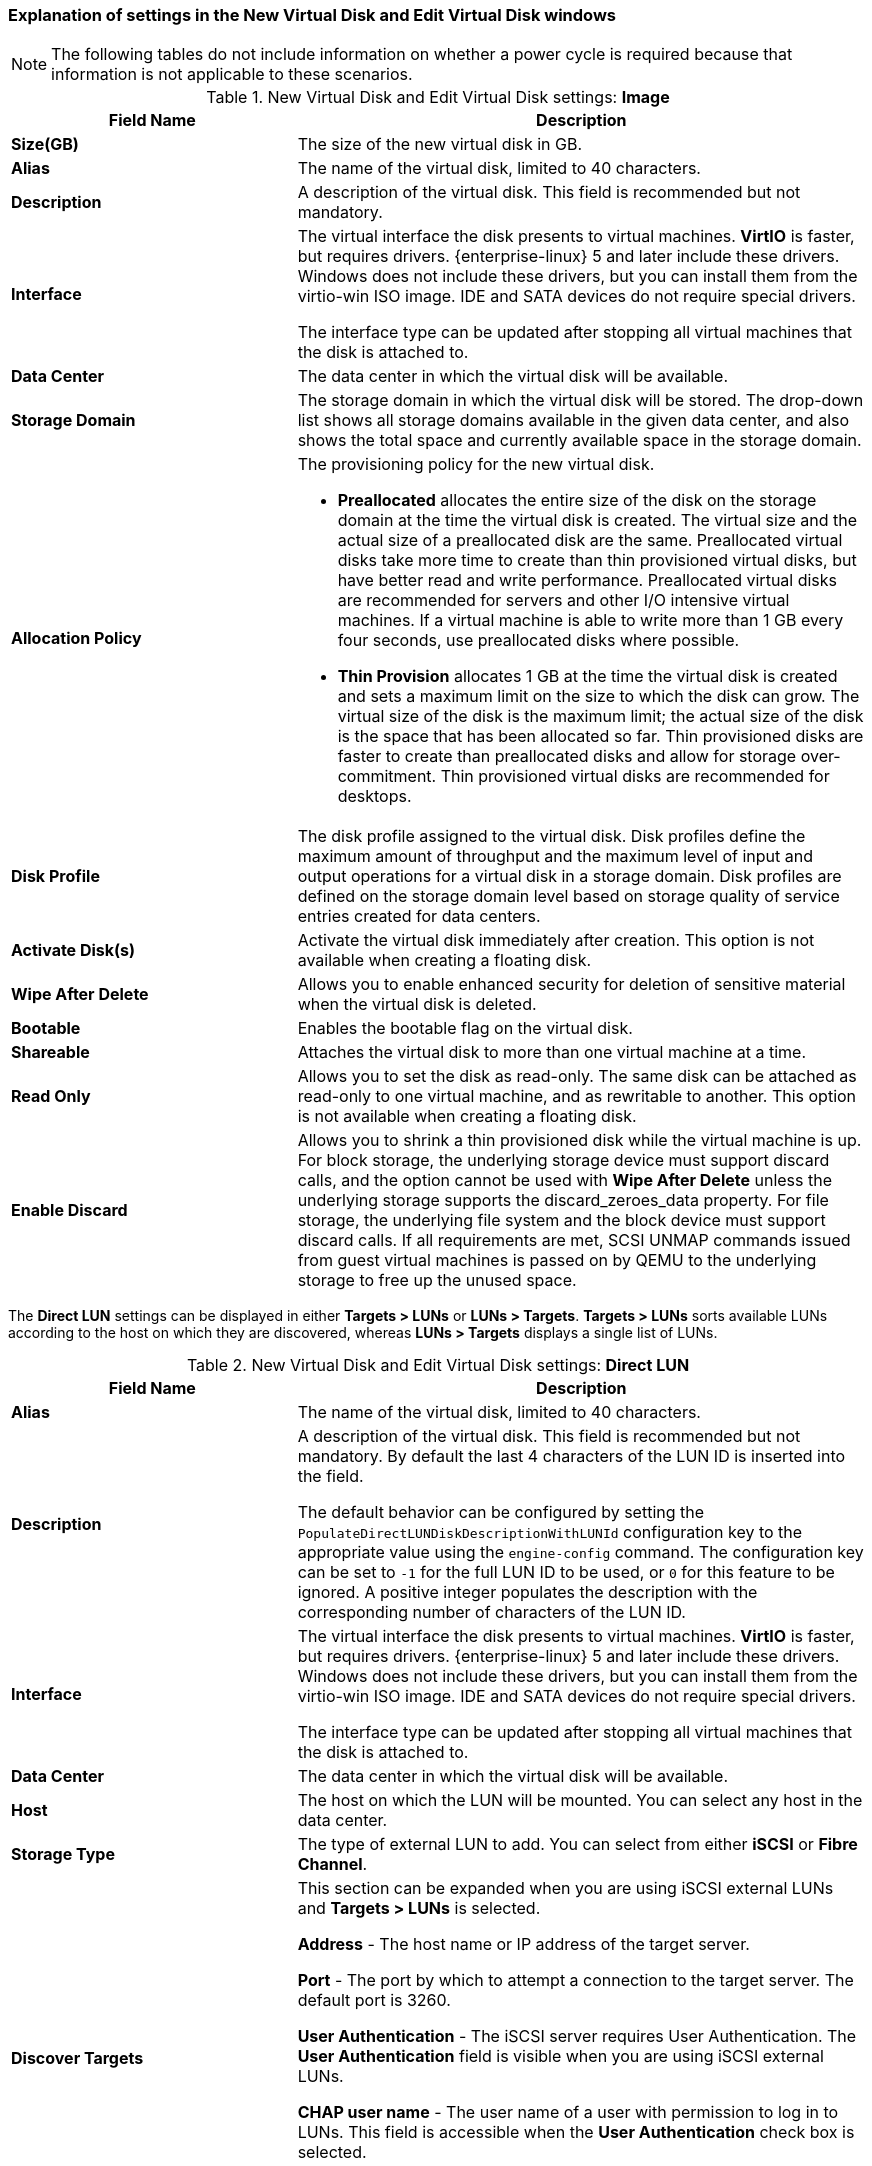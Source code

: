 [[Add_Virtual_Disk_dialogue_entries]]
=== Explanation of settings in the New Virtual Disk and Edit Virtual Disk windows

[NOTE]
====
The following tables do not include information on whether a power cycle is required because that information is not applicable to these scenarios.
====

.New Virtual Disk and Edit Virtual Disk settings: *Image*
[cols="1,2", options="header"]
|===
|Field Name |Description
|*Size(GB)* |The size of the new virtual disk in GB.
|*Alias* |The name of the virtual disk, limited to 40 characters.
|*Description* |A description of the virtual disk. This field is recommended but not mandatory.
|*Interface* |The virtual interface the disk presents to virtual machines. *VirtIO* is faster, but requires drivers. {enterprise-linux} 5 and later include these drivers. Windows does not include these drivers, but you can install them from the virtio-win ISO image. IDE and SATA devices do not require special drivers.

The interface type can be updated after stopping all virtual machines that the disk is attached to.
|*Data Center* |The data center in which the virtual disk will be available.
|*Storage Domain* |The storage domain in which the virtual disk will be stored. The drop-down list shows all storage domains available in the given data center, and also shows the total space and currently available space in the storage domain.
|*Allocation Policy* a|The provisioning policy for the new virtual disk.

* *Preallocated* allocates the entire size of the disk on the storage domain at the time the virtual disk is created. The virtual size and the actual size of a preallocated disk are the same. Preallocated virtual disks take more time to create than thin provisioned virtual disks, but have better read and write performance. Preallocated virtual disks are recommended for servers and other I/O intensive virtual machines. If a virtual machine is able to write more than 1 GB every four seconds, use preallocated disks where possible.

* *Thin Provision* allocates 1 GB at the time the virtual disk is created and sets a maximum limit on the size to which the disk can grow. The virtual size of the disk is the maximum limit; the actual size of the disk is the space that has been allocated so far. Thin provisioned disks are faster to create than preallocated disks and allow for storage over-commitment. Thin provisioned virtual disks are recommended for desktops.


|*Disk Profile* |The disk profile assigned to the virtual disk. Disk profiles define the maximum amount of throughput and the maximum level of input and output operations for a virtual disk in a storage domain. Disk profiles are defined on the storage domain level based on storage quality of service entries created for data centers.
|*Activate Disk(s)* |Activate the virtual disk immediately after creation. This option is not available when creating a floating disk.
|*Wipe After Delete* |Allows you to enable enhanced security for deletion of sensitive material when the virtual disk is deleted.
|*Bootable* |Enables the bootable flag on the virtual disk.
|*Shareable* |Attaches the virtual disk to more than one virtual machine at a time.
|*Read Only* |Allows you to set the disk as read-only. The same disk can be attached as read-only to one virtual machine, and as rewritable to another. This option is not available when creating a floating disk.
|*Enable Discard* |Allows you to shrink a thin provisioned disk while the virtual machine is up. For block storage, the underlying storage device must support discard calls, and the option cannot be used with *Wipe After Delete* unless the underlying storage supports the discard_zeroes_data property. For file storage, the underlying file system and the block device must support discard calls. If all requirements are met, SCSI UNMAP commands issued from guest virtual machines is passed on by QEMU to the underlying storage to free up the unused space.
|===


The *Direct LUN* settings can be displayed in either *Targets > LUNs* or *LUNs > Targets*. *Targets > LUNs* sorts available LUNs according to the host on which they are discovered, whereas *LUNs > Targets* displays a single list of LUNs.


.New Virtual Disk and Edit Virtual Disk settings: *Direct LUN*
[cols="1,2", options="header"]
|===
|Field Name |Description
|*Alias* |The name of the virtual disk, limited to 40 characters.
|*Description* |A description of the virtual disk. This field is recommended but not mandatory. By default the last 4 characters of the LUN ID is inserted into the field.

The default behavior can be configured by setting the `PopulateDirectLUNDiskDescriptionWithLUNId` configuration key to the appropriate value using the `engine-config` command.  The configuration key can be set to `-1` for the full LUN ID to be used, or `0` for this feature to be ignored. A positive integer populates the description with the corresponding number of characters of the LUN ID.
|*Interface* |The virtual interface the disk presents to virtual machines. *VirtIO* is faster, but requires drivers. {enterprise-linux} 5 and later include these drivers. Windows does not include these drivers, but you can install them from the virtio-win ISO image. IDE and SATA devices do not require special drivers.

The interface type can be updated after stopping all virtual machines that the disk is attached to.
|*Data Center* |The data center in which the virtual disk will be available.
|*Host* |The host on which the LUN will be mounted. You can select any host in the data center.
|*Storage Type* |The type of external LUN to add. You can select from either *iSCSI* or *Fibre Channel*.
|*Discover Targets* a|This section can be expanded when you are using iSCSI external LUNs and *Targets > LUNs* is selected.

*Address* - The host name or IP address of the target server.

*Port* - The port by which to attempt a connection to the target server. The default port is 3260.

*User Authentication* - The iSCSI server requires User Authentication. The *User Authentication* field is visible when you are using iSCSI external LUNs.

*CHAP user name* - The user name of a user with permission to log in to LUNs. This field is accessible when the *User Authentication* check box is selected.

*CHAP password* - The password of a user with permission to log in to LUNs. This field is accessible when the *User Authentication* check box is selected.
|*Activate Disk(s)* |Activate the virtual disk immediately after creation. This option is not available when creating a floating disk.
|*Bootable* |Allows you to enable the bootable flag on the virtual disk.
|*Shareable* |Allows you to attach the virtual disk to more than one virtual machine at a time.
|*Read Only* |Allows you to set the disk as read-only. The same disk can be attached as read-only to one virtual machine, and as rewritable to another. This option is not available when creating a floating disk.
|*Enable Discard* |Allows you to shrink a thin provisioned disk while the virtual machine is up. With this option enabled, SCSI UNMAP commands issued from guest virtual machines is passed on by QEMU to the underlying storage to free up the unused space.
|*Enable SCSI Pass-Through* |Available when the *Interface* is set to *VirtIO-SCSI*. Selecting this check box enables passthrough of a physical SCSI device to the virtual disk. A VirtIO-SCSI interface with SCSI passthrough enabled automatically includes SCSI discard support. *Read Only* is not supported when this check box is selected.

When this check box is not selected, the virtual disk uses an emulated SCSI device. *Read Only* is supported on emulated VirtIO-SCSI disks.
|*Allow Privileged SCSI I/O* |Available when the *Enable SCSI Pass-Through* check box is selected. Selecting this check box enables unfiltered SCSI Generic I/O (SG_IO) access, allowing privileged SG_IO commands on the disk. This is required for persistent reservations.
|*Using SCSI Reservation* |Available when the *Enable SCSI Pass-Through* and *Allow Privileged SCSI I/O* check boxes are selected. Selecting this check box disables migration for any virtual machine using this disk, to prevent virtual machines that are using SCSI reservation from losing access to the disk.
|===


Fill in the fields in the *Discover Targets* section and click *Discover* to discover the target server. You can then click the *Login All* button to list the available LUNs on the target server and, using the radio buttons next to each LUN, select the LUN to add.

Using LUNs directly as virtual machine hard disk images removes a layer of abstraction between your virtual machines and their data.

The following considerations must be made when using a direct LUN as a virtual machine hard disk image:


* Live storage migration of direct LUN hard disk images is not supported.

* Direct LUN disks are not included in virtual machine exports.

* Direct LUN disks are not included in virtual machine snapshots.

[IMPORTANT]
====
Mounting a journaled file system requires read-write access. Using the *Read Only* option is not appropriate for virtual disks that contain such file systems (e.g. *EXT3*, *EXT4*, or *XFS*).
====
